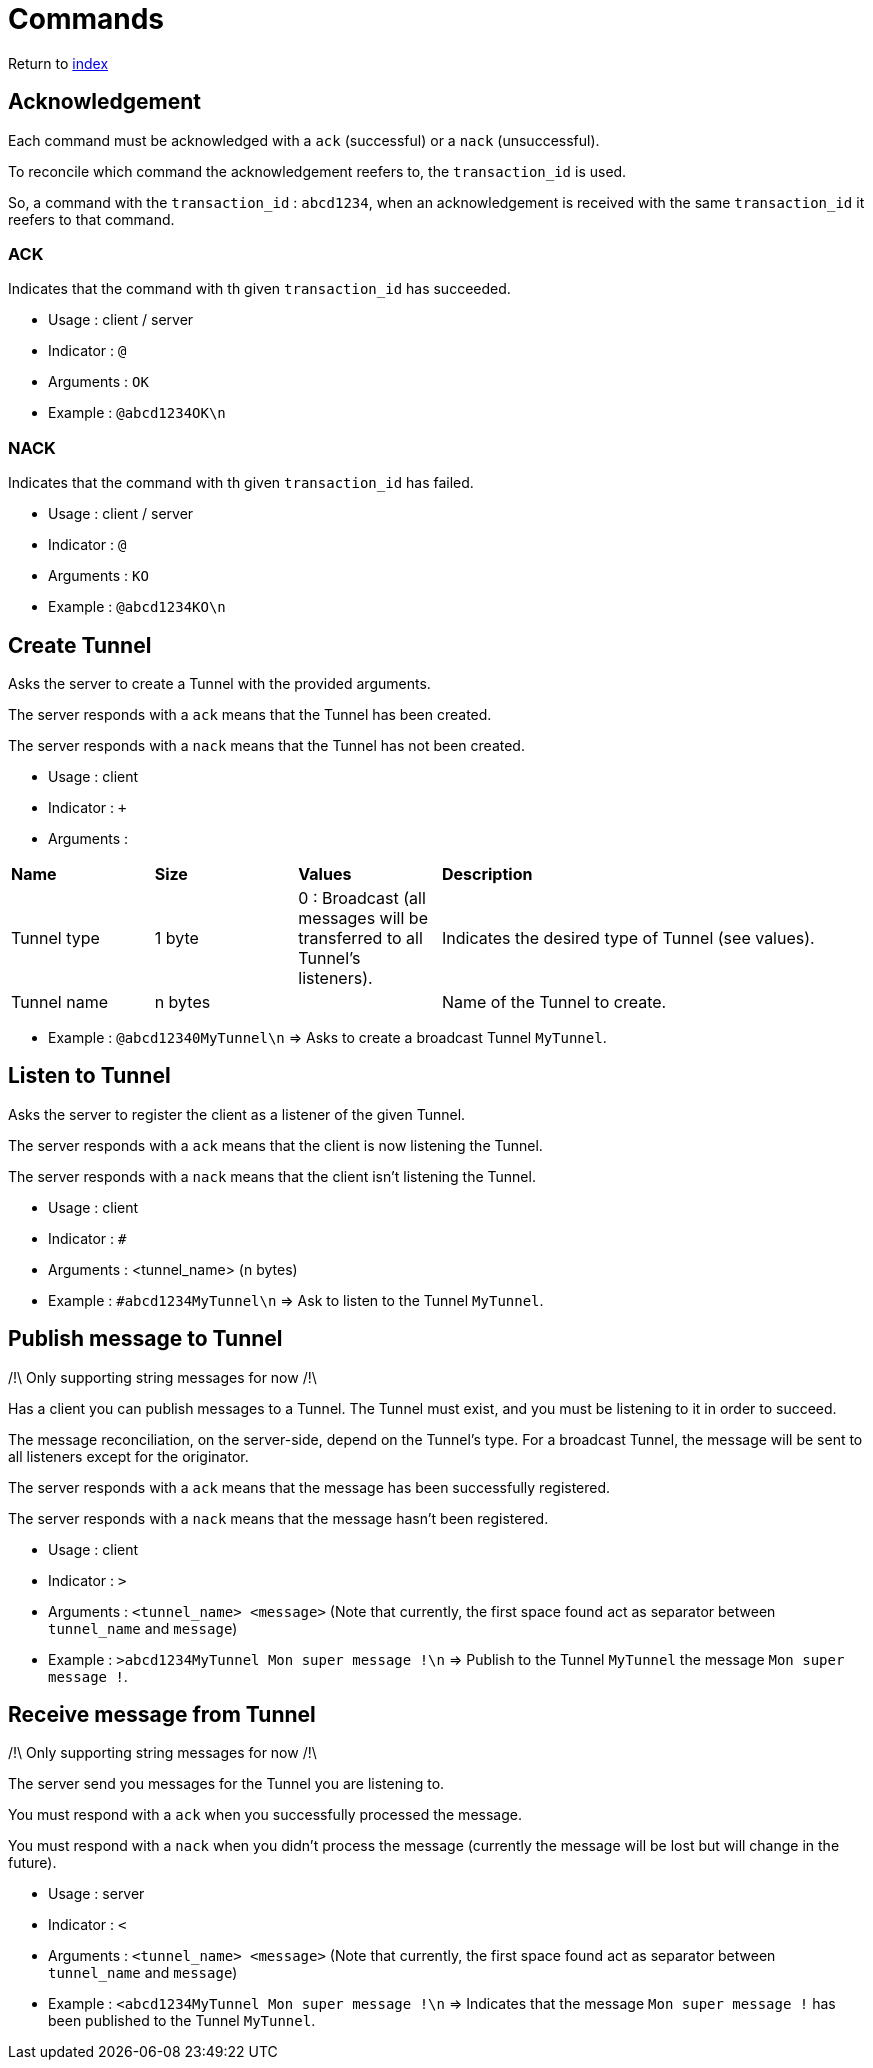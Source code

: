 = Commands
ifdef::env-name[:relfilesuffix: .adoc]

Return to xref:index.adoc[index]

== Acknowledgement

Each command must be acknowledged with a `ack` (successful) or a `nack` (unsuccessful).

To reconcile which command the acknowledgement reefers to, the `transaction_id` is used.

So, a command with the `transaction_id` : `abcd1234`, when an acknowledgement is received with the same `transaction_id` it reefers to that command.

=== ACK

Indicates that the command with th given `transaction_id` has succeeded.

* Usage : client / server
* Indicator : `@`
* Arguments : `OK`
* Example : `@abcd1234OK\n`

=== NACK

Indicates that the command with th given `transaction_id` has failed.

* Usage : client / server
* Indicator : `@`
* Arguments : `KO`
* Example : `@abcd1234KO\n`

== Create Tunnel

Asks the server to create a Tunnel with the provided arguments.

The server responds with a `ack` means that the Tunnel has been created.

The server responds with a `nack` means that the Tunnel has not been created.

* Usage : client
* Indicator : `+`
* Arguments :

[cols="1,1,1,3"]
|===
|*Name*
|*Size*
|*Values*
|*Description*

|Tunnel type
|1 byte
|0 : Broadcast (all messages will be transferred to all Tunnel's listeners).
|Indicates the desired type of Tunnel (see values).

|Tunnel name
|n bytes
|
|Name of the Tunnel to create.
|===

* Example : `@abcd12340MyTunnel\n` => Asks to create a broadcast Tunnel `MyTunnel`.

== Listen to Tunnel

Asks the server to register the client as a listener of the given Tunnel.

The server responds with a `ack` means that the client is now listening the Tunnel.

The server responds with a `nack` means that the client isn't listening the Tunnel.

* Usage : client
* Indicator : `#`
* Arguments : <tunnel_name> (n bytes)
* Example : `#abcd1234MyTunnel\n` => Ask to listen to the Tunnel `MyTunnel`.

== Publish message to Tunnel

/!\ Only supporting string messages for now /!\

Has a client you can publish messages to a Tunnel. The Tunnel must exist, and you must be listening to it in order to succeed.

The message reconciliation, on the server-side, depend on the Tunnel's type. For a broadcast Tunnel, the message will be sent to all listeners except for the originator.

The server responds with a `ack` means that the message has been successfully registered.

The server responds with a `nack` means that the message hasn't been registered.

* Usage : client
* Indicator : `>`
* Arguments : `<tunnel_name> <message>` (Note that currently, the first space found act as separator between `tunnel_name` and `message`)
* Example : `>abcd1234MyTunnel Mon super message !\n` => Publish to the Tunnel `MyTunnel` the message `Mon super message !`.

== Receive message from Tunnel

/!\ Only supporting string messages for now /!\

The server send you messages for the Tunnel you are listening to.

You must respond with a `ack` when you successfully processed the message.

You must respond with a `nack` when you didn't process the message (currently the message will be lost but will change in the future).

* Usage : server
* Indicator : `<`
* Arguments : `<tunnel_name> <message>` (Note that currently, the first space found act as separator between `tunnel_name` and `message`)
* Example : `<abcd1234MyTunnel Mon super message !\n` => Indicates that the message `Mon super message !` has been published to the Tunnel `MyTunnel`.